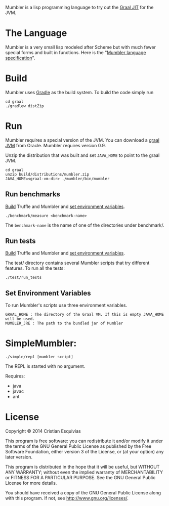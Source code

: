 Mumbler is a lisp programming language to try out the [[http://openjdk.java.net/projects/graal/][Graal JIT]] for the JVM.

* The Language
Mumbler is a very small lisp modeled after Scheme but with much fewer special forms and built in functions. Here is the "[[http://cesquivias.github.io/blog/2014/10/13/writing-a-language-in-truffle-part-1-a-simple-slow-interpreter/#mumbler-language][Mumbler language specification]]".

* Build
Mumbler uses [[http://gradle.org/][Gradle]] as the build system. To build the code simply run

#+begin_src shell-script
    cd graal
    ./gradlew distZip
#+end_src

* Run
Mumbler requires a special version of the JVM. You can download a [[http://www.oracle.com/technetwork/oracle-labs/program-languages/downloads/index.html][graal JVM]] from Oracle. Mumbler requires version 0.9.

Unzip the distribution that was built and set ~JAVA_HOME~ to point to the graal JVM.

#+begin_src shell-script
    cd graal
    unzip build/distributions/mumbler.zip
    JAVA_HOME=<graal-vm-dir> ./mumbler/bin/mumbler
#+end_src

** Run benchmarks
[[sec:build][Build]] Truffle and Mumbler and [[sec:env-var][set environment variables]].

#+begin_src shell-script
    ./benchmark/measure <benchmark-name>
#+end_src

The ~benchmark-name~ is the name of one of the directories under benchmark/.

** Run tests
[[sec:build][Build]] Truffle and Mumbler and [[sec:env-var][set environment variables]].

The test/ directory contains several Mumbler scripts that try different features. To run all the tests:

#+begin_src shell-script
    ./test/run_tests
#+end_src

<<sec:env-var>>
** Set Environment Variables
To run Mumbler's scripts use three environment variables.

#+begin_example
    GRAAL_HOME : The directory of the Graal VM. If this is empty JAVA_HOME will be used.
    MUMBLER_JRE : The path to the bundled jar of Mumbler
#+end_example

* SimpleMumbler:

#+begin_src shell-script
    ./simple/repl [mumbler script]
#+end_src

The REPL is started with no argument.

Requires:
  - java
  - javac
  - ant


* License

Copyright © 2014 Cristian Esquivias

This program is free software: you can redistribute it and/or modify
it under the terms of the GNU General Public License as published by
the Free Software Foundation, either version 3 of the License, or
(at your option) any later version.

This program is distributed in the hope that it will be useful,
but WITHOUT ANY WARRANTY; without even the implied warranty of
MERCHANTABILITY or FITNESS FOR A PARTICULAR PURPOSE.  See the
GNU General Public License for more details.

You should have received a copy of the GNU General Public License
along with this program.  If not, see <http://www.gnu.org/licenses/>.
